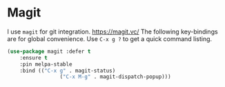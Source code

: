 * Magit 
      I use =magit= for git integration.
      https://magit.vc/
      The following key-bindings are for global convenience.
      Use =C-x g ?= to get a quick command listing.
      #+BEGIN_SRC emacs-lisp
	      (use-package magit :defer t
		      :ensure t
		      :pin melpa-stable
		      :bind (("C-x g" . magit-status)
					       ("C-x M-g" . magit-dispatch-popup)))
      #+END_SRC
